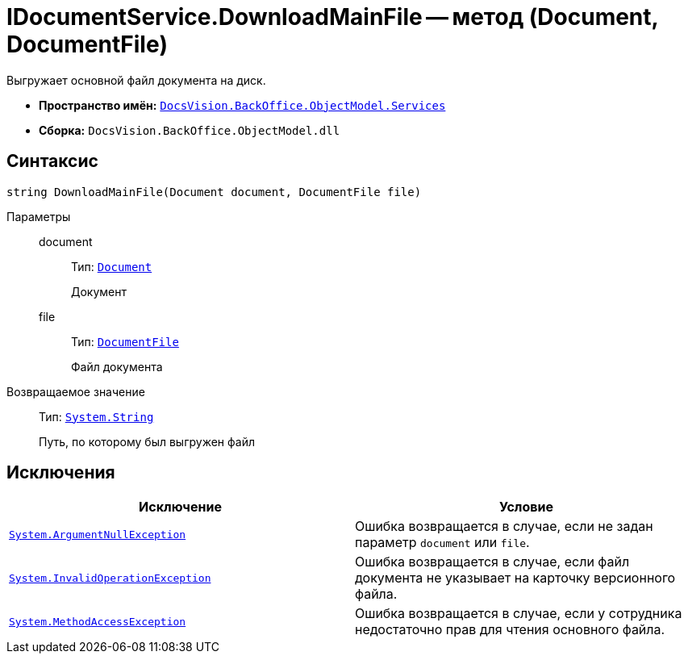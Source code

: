= IDocumentService.DownloadMainFile -- метод (Document, DocumentFile)

Выгружает основной файл документа на диск.

* *Пространство имён:* `xref:BackOffice-ObjectModel-Services-Entities:Services_NS.adoc[DocsVision.BackOffice.ObjectModel.Services]`
* *Сборка:* `DocsVision.BackOffice.ObjectModel.dll`

== Синтаксис

[source,csharp]
----
string DownloadMainFile(Document document, DocumentFile file)
----

Параметры::
document:::
Тип: `xref:BackOffice-ObjectModel-Document:Document_CL.adoc[Document]`
+
Документ

file:::
Тип: `xref:BackOffice-ObjectModel-Document:DocumentFile_CL.adoc[DocumentFile]`
+
Файл документа

Возвращаемое значение::
Тип: `http://msdn.microsoft.com/ru-ru/library/system.string.aspx[System.String]`
+
Путь, по которому был выгружен файл

== Исключения

[cols=",",options="header"]
|===
|Исключение |Условие
|`http://msdn.microsoft.com/ru-ru/library/system.argumentnullexception.aspx[System.ArgumentNullException]` |Ошибка возвращается в случае, если не задан параметр `document` или `file`.
|`https://msdn.microsoft.com/ru-ru/library/system.invalidoperationexception.aspx[System.InvalidOperationException]` |Ошибка возвращается в случае, если файл документа не указывает на карточку версионного файла.
|`http://msdn.microsoft.com/ru-ru/library/system.methodaccessexception.aspx[System.MethodAccessException]` |Ошибка возвращается в случае, если у сотрудника недостаточно прав для чтения основного файла.
|===
